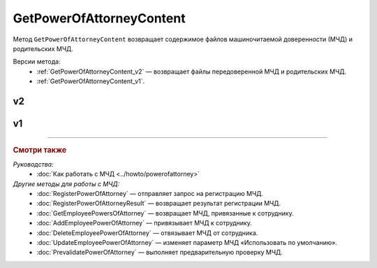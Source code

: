 GetPowerOfAttorneyContent
=========================

Метод ``GetPowerOfAttorneyContent`` возвращает содержимое файлов машиночитаемой доверенности (МЧД) и родительских МЧД.

Версии метода:
	- :ref:`GetPowerOfAttorneyContent_v2` — возвращает файлы передоверенной МЧД и родительских МЧД.
	- :ref:`GetPowerOfAttorneyContent_v1`.
	
.. _GetPowerOfAttorneyContent_v2:

v2
--

.. http:get:: /V2/GetPowerOfAttorneyContent

	:queryparam boxid: идентификатор ящика организации.
	:queryparam messageid: идентификатор сообщения.
	:queryparam entityid: идентификатор МЧД.

	:requestheader Authorization: данные, необходимые для :doc:`авторизации <../Authorization>`.

	:statuscode 200: операция успешно завершена.
	:statuscode 400: данные в запросе имеют неверный формат или отсутствуют обязательные параметры.
	:statuscode 401: в запросе отсутствует HTTP-заголовок ``Authorization`` или в этом заголовке содержатся некорректные авторизационные данные.
	:statuscode 402: у организации с указанным идентификатором ``boxId`` закончилась подписка на API.
	:statuscode 403: доступ к ящику с предоставленным авторизационным токеном запрещен.
	:statuscode 404: в указанном ящике нет сообщения с идентификатором ``messageId`` или в указанном сообщении нет сущности с идентификатором ``entityId``, или у указанной сущности нет содержимого, или не удалось получить XML-файл МЧД с электронной подписью от сервиса ФНС.
	:statuscode 405: используется неподходящий HTTP-метод.
	:statuscode 500: при обработке запроса возникла непредвиденная ошибка.

	:response Body: Тело ответа содержит структуру ``PowerOfAttorneyContentResponse``:

		.. code-block:: protobuf

		    message PowerOfAttorneyContentResponse {
		        required PowerOfAttorneyContentV2 Content = 1;
		        repeated PowerOfAttorneyContentV2 DelegationChain = 2;
		    }

		    message PowerOfAttorneyContentV2 {
		        required bytes Content = 1;
		        required bytes Signature = 2;
		        required PowerOfAttorneyFullId FullId = 3;
		    }

		..

		- ``Content`` — содержимое файла МЧД. Представлено структурой ``PowerOfAttorneyContentV2`` с полями:

			- ``Content`` — содержимое файла МЧД
			- ``Signature`` — подпись под МЧД.
			- ``PowerOfAttorneyFullId`` — идентификатор МЧД. Представлен структурой :doc:`../proto/PowerOfAttorneyFullId`.

		- ``DelegationChain`` — список файлов родительских МЧД. Каждая МЧД представлена структурой ``PowerOfAttorneyContentV2``. Возвращается, если цепочку файлов МЧД передали в поле ``Contents`` структуры :doc:`../proto/PowerOfAttorneyToPost`.

.. _GetPowerOfAttorneyContent_v1:

v1
--

.. http:get:: /GetPowerOfAttorneyContent

	:queryparam boxid: идентификатор ящика организации.
	:queryparam messageid: идентификатор сообщения.
	:queryparam entityid: идентификатор МЧД.

	:requestheader Authorization: данные, необходимые для :doc:`авторизации <../Authorization>`.

	:statuscode 200: операция успешно завершена.
	:statuscode 400: данные в запросе имеют неверный формат или отсутствуют обязательные параметры.
	:statuscode 401: в запросе отсутствует HTTP-заголовок ``Authorization`` или в этом заголовке содержатся некорректные авторизационные данные.
	:statuscode 402: у организации с указанным идентификатором ``boxId`` закончилась подписка на API.
	:statuscode 403: доступ к ящику с предоставленным авторизационным токеном запрещен.
	:statuscode 404: в указанном ящике нет сообщения с идентификатором ``messageId`` или в указанном сообщении нет сущности с идентификатором ``entityId``, или у указанной сущности нет содержимого, или не удалось получить XML-файл МЧД с электронной подписью от сервиса ФНС.
	:statuscode 405: используется неподходящий HTTP-метод.
	:statuscode 500: при обработке запроса возникла непредвиденная ошибка.

	:response Body: Тело ответа содержит структуру ``PowerOfAttorneyContent``:

		.. code-block:: protobuf

		    message PowerOfAttorneyContent {
		        required bytes Content = 1;
		        required bytes Signature = 2;
		    }

		..

		- ``Content`` — содержимое файла МЧД.
		- ``Signature`` — подпись под МЧД.

----

.. rubric:: Смотри также

*Руководства:*
	- :doc:`Как работать с МЧД <../howto/powerofattorney>`

*Другие методы для работы с МЧД:*
	- :doc:`RegisterPowerOfAttorney` — отправляет запрос на регистрацию МЧД.
	- :doc:`RegisterPowerOfAttorneyResult` — возвращает результат регистрации МЧД.
	- :doc:`GetEmployeePowersOfAttorney` — возвращает МЧД, привязанные к сотруднику.
	- :doc:`AddEmployeePowerOfAttorney` — привязывает МЧД к сотруднику.
	- :doc:`DeleteEmployeePowerOfAttorney` — отвязывает МЧД от сотрудника.
	- :doc:`UpdateEmployeePowerOfAttorney` — изменяет параметр МЧД «Использовать по умолчанию».
	- :doc:`PrevalidatePowerOfAttorney` — выполняет предварительную проверку МЧД.